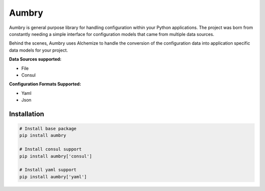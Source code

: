 Aumbry
======

Aumbry is general purpose library for handling configuration within your
Python applications. The project was born from constantly needing a simple
interface for configuration models that came from multiple data sources.

Behind the scenes, Aumbry uses Alchemize to handle the conversion of the
configuration data into application specific data models for your project.

**Data Sources supported:**

* File
* Consul

**Configuration Formats Supported:**

* Yaml
* Json

Installation
------------

.. code-block:: shell

    # Install base package
    pip install aumbry

    # Install consul support
    pip install aumbry['consul']

    # Install yaml support
    pip install aumbry['yaml']


